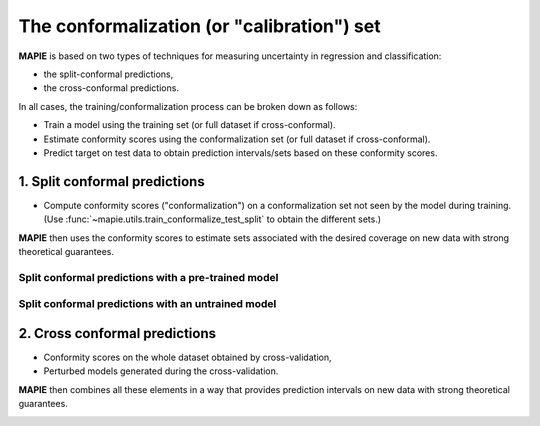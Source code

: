 ################################################################
The conformalization (or "calibration") set
################################################################

**MAPIE** is based on two types of techniques for measuring uncertainty in regression and classification:

- the split-conformal predictions,
- the cross-conformal predictions.

In all cases, the training/conformalization process can be broken down as follows:

- Train a model using the training set (or full dataset if cross-conformal).
- Estimate conformity scores using the conformalization set (or full dataset if cross-conformal).
- Predict target on test data to obtain prediction intervals/sets based on these conformity scores.


1. Split conformal predictions
==============================

- Compute conformity scores ("conformalization") on a conformalization set not seen by the model during training.
  (Use :func:`~mapie.utils.train_conformalize_test_split` to obtain the different sets.)

**MAPIE** then uses the conformity scores to estimate sets associated with the desired coverage on new data with strong theoretical guarantees.

Split conformal predictions with a pre-trained model
------------------------------------------------------------------------------------

.. image:: images/cp_prefit.png
    :width: 600
    :align: center


Split conformal predictions with an untrained model
------------------------------------------------------------------------------------

.. image:: images/cp_split.png
    :width: 600
    :align: center


2. Cross conformal predictions
==============================

- Conformity scores on the whole dataset obtained by cross-validation,
- Perturbed models generated during the cross-validation.

**MAPIE** then combines all these elements in a way that provides prediction intervals on new data with strong theoretical guarantees.

.. image:: images/cp_cross.png
    :width: 600
    :align: center
